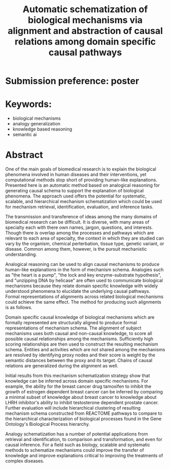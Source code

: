 #+title: Automatic schematization of biological mechanisms via alignment and abstraction of causal relations among domain specific causal pathways
#+roam_alias: caanai20
#+LaTeX_CLASS: article
#+LaTeX_CLASS_OPTIONS: [11pt, notitlepage]
#+LaTeX_HEADER: \usepackage[utf8]{inputenc}
#+LaTeX_HEADER: \usepackage[T1]{fontenc}
# % A note on fonts: As of 2019, NIH allows Arial, Georgia, Helvetica, and Palatino Linotype. Georgia and Arial are commercial fonts so you will need to use XeLaTeX and have them installed on your machine to use them. Palatino & Helvetica are available as free LaTeX packages so select the one you want and comment out the other.
#+LaTeX_HEADER: \usepackage{palatino}
# % A little extra line spread is better for the Palatino font
#+LaTeX_HEADER: \linespread{1.05}
#+LaTeX_HEADER: \renewcommand*\familydefault{\sfdefault}

#+LaTeX_HEADER: \usepackage{amsfonts, amsmath, amsthm, amssymb}
#+LaTeX_HEADER: \usepackage{graphicx}
#+LaTeX_HEADER: \usepackage{booktabs}
#+LaTeX_HEADER: \usepackage{wrapfig}
#+LaTeX_HEADER: \usepackage[labelfont=bf]{caption}
#+LaTeX_HEADER: \usepackage[top=0.5in,bottom=0.5in,left=0.5in,right=0.5in]{geometry}
#+LaTeX_HEADER: \pagestyle{empty}
#+LaTeX_HEADER: \hyphenation{ionto-pho-re-tic iso-tro-pic fortran}
#+OPTIONS: toc:nil date:nil

#+latex: \pagebreak
* Submission preference: poster

* Keywords:
  - biological mechanisms
  - analogy generalization
  - knowledge based reasoning
  - semantic ai

* Abstract

  # I present a method for inferring formerly represented pathway abstractions from sets of concrete pathways using an algorithm called Least Subsuming Subgraph (LeSS). A pathway abstraction (PA) is a schema for a set of pathways where constituent entities or activities are either left out or left unspecified. A PA may depict a submodule or subgraph in common among its subsumed concrete pathways (SCPs). Several PAs can be organized hierarchically, such as in the Gene Ontology Biological Process (GO-BP) ontology, but formal representations of these pathways depicting the structure and organization of entities and activities do not. PAs allow for modularization of known pathways, such as those in Reactome. Abstraction and modularization can assist in the transfer of knowledge from well understood pathways to new and less well understood pathways. Concrete pathway representations are often incomplete, and finding a good PA can facilitate hypothesis generation by making clear which entities or relationships need to be added, removed, or specified. In addition, pathway enrichment methods may not be able to map data to available target pathways because they either do not take into account causal directionality or require precise mappings to specific entities or activities. PAs can capture the underlying mechanism and allow for abstract matching of constituents. This method is evaluated by inferring PAs from Reactome and reclassifying the SCPs. A good PA will have lost only so much information from its SCPs as to be able to subsume all of them. The success of optimizing the PA information loss will be reflected on the recall and precision of the classification. A good PA will achieve high recall by losing information, thus subsuming more pathways, while it will achieve high precision by retaining information, thus subsuming only those pathways which actually are SCPs.
  # Biomedical research is largely focused around explaining the biological phenomena involved in human diseases and their interventions. These explanations often are in the form of biological mechanisms, a term used in more than 10% of PubMed abstracts in 2017 cite:dardenHarnessingFormalConcepts2018, which can be defined as the entities, activities, and organizational structures that produce regular changes from start to finish conditions cite:machamerThinkingMechanisms2000. Researchers often rely on analogies to explain mechanisms ("lock-and-key model of enzyme activity", "the heart is a pump", etc.) and these analogies can be helpful in forming hypotheses. It is believed that while humans frequently make low-level, within-domain analogies, they rarely make high-level or inter-domain analogies cite:gentnerComputationalModelsAnalogy2011, yet these are important when explaining mechanisms. If computational methods existed which could facilitate analogical reasoning, they would greatly improve mechanistic explanations of diseases and their interventions. Specifically, the construction of a hierarchy of mechanisms, each formally represented, which is structured so that general mechanisms are at the top and more concrete mechanisms are at the bottom, would help researchers to transition between mechanistic explanations at any level. Therefore, two broad goals are outlined in this proposal (1) to facilitate utilization of mechanistic knowledge about diseases and their interventions by constructing mechanism hierarchies built using a human-like automatic analogical reasoning strategy and (2) to promote the acquisition of causal knowledge about biomedical diseases from the biomedical literature through relation extraction which may improve (1).
   # Meanwhile, computational approaches of analogy have yet to be adopted for biological research, likely due to their reliance on hand-crafted rules cite:kuehneSEQLCategoryLearning2000 which are unsuitable to the diversity and complexity of biological areas of inquiry. However, if automatic approaches for analogy existed, they could be suitable for mechanistic inference, for which there is also very little computational infrastructure cite:dardenHarnessingFormalConcepts2018. Mechanisms are well-suited to schematization cite:craverSearchMechanismsDiscoveries2014, or abstraction, an unsolved task in computational analogy cite:gentnerComputationalModelsAnalogy2011. Automatic mechanism schematization of concrete disease mechanisms would allow researchers to construct general disease mechanism schemas which could be used to understand and translate knowledge between complex diseases.

   # Recent work by the Gene Ontology has focused on producing causal explanations of biological phenomena in the form of formal structural representations of mechanisms called Causal Activity Models (GO-CAMS) cite:thomasGeneOntologyCausal2019. These are often highly specific to a biological process and a model organism, so utilizing them for reasoning tasks outside of what they describe will require some method of generalization. Mechanism  schema have a number of purported uses including facilitating knowledge transfer, enhancing plausibility,
  # Here, I present a knowledge-driven automatic mechanism generalization method which takes specific structural representations of causal mechanisms and constructs a general structural representation of a mechanism schema which covers the specific mechanisms.
   # One of the main goals of biomedical research is to explain the biological phenomena involved in human diseases and interventions, yet computational methods stop short of providing human-like explanations. Understanding of these phenomena is often in terms of biological mechanisms which in turn are often understood in terms of analogies. Therefore the automatic generation of human-like explanations of biological phenomena will likely involve analogical reasoning. One kind of analogical reasoning, generalization, is related to an important task of reasoning about mechanisms called schematization. Mechanism schema can be used for the retrieval, mapping, adjustment, and evaluation of newly discovered and previously known mechanisms. Here, I present a method for the automatic schematization of biological mechanisms which uses both causal and non-causal knowledge about a set of structurally represented target mechanisms.
   # One of the main goals of biomedical research is to explain the biological phenomena involved in human diseases and their interventions, yet computational methods stop short of providing human-like explanations. Presented here is an automatic method based on analogical reasoning for generating causal schema to support the explanation of biological phenomena. The approach used offers the potential for systematic, scalable, and hierarchical mechanism schema construction which could be used for mechanism retrieval, identification, evaluation, and inference tasks.

   # The transmission and transference of ideas among the many domains of biomedical research can be difficult. It is diverse, with many areas of specialty each with there own names, jargon, questions, and interests. Though there is overlap among the processes and pathways which are relevant to each area of specialty, the context in which they are studied can vary by the organism, chemical perterbation, tissue type, genetic variant, or disease.

   # However, many of these specialty areas have in common the pursuit of mechanistic explanations. Often these are communicated using general analogies ("the heart is a pump", "the lock and key enzyme-substrate hypothesis", "unzipping DNA by heilcase") which can be effective both for understanding the underlying causal processes and inspiring new insights.

   # Analogies are efficient at elucidating ideas about mechanisms among researchers. This is because they can be used to relate domain specific causal processes to more widely understood causal processes. The analogies either implicitly or explicitly compare and align components of their subjects, allowing the domain specific knowledge to be abstracted away, leaving only the important causal information. These alignments can be formally represented as mechanism schema.

   # Mechanism schematization has a number of potential applications from retrieval and identification, to comparison and transformation, and even for causal inference.

   # The approach described here offers an automatic method for schematizing biological mechanisms using causal and non-causal knowledge. It is both systematic and scalable, which are necessary when dealing with the quantity and scope of available biomedical knowledge. The method takes formal representations of biological mechanisms and outputs their alignment as a formally represented mechanism schema. First, a novel algorithm for aligning and scoring chains of causal relations between sets of mechanisms is used and then the schema is constructed using sufficiently high scoring alignments. In the process of alignment, edges and nodes which are not shared are generalized by mapping to proxy edges and nodes. More distant proxy nodes are penalized in the scoring process. Then, causal distance is calculated between proxy nodes in the mechanism graphs.
   # Analogies in language usually involve implicit comparisons or alignments of their components, however automatic analogies may need to make these explicit. One of the tasks of analogies can be generalization to produce schema, which can be instantiated in multiple contexts. Analogical schematization is an appropriate strategy for biological mechanism schematization since biological mechanisms are often structurally represented and highly specific to a particular cellular process, enzymatic function, or organism. The method described here allows for mechanism schematization by aligning the mechanisms' causal pathways, scoring the alignments, then constructing a mechanism schema from abstracted components of the highly scoring alignments. To evaluate this method, these schema are compared to manually curated mechanisms.
   # Researchers in the biomedical domain often explain the biological mechanisms which underlie diseases and their interventions through the use of analogies. Presented here is an automated approach to help researchers explain biological phenomena through automatic schematization of causal mechanisms.

   # Human-like explanations are particularly important for establishing trust in predictions involved in clinical decision regarding drug interventions in cancer treatment. While AI systems provide great predictive power for scientific discovery and clinical decision making, they stop short of providing human-like explanations. Explanations for proposed cancer drugs are required to prevent off-target and adverse effects, avoid recurrence, and ensure effective treatment. Recently, there have been efforts to match FDA-approved drugs to cancer types, a process called drug-repurposing. While high-throughput assays allow for rapid testing of thousands of drugs, they are not able to predict the mechanism of action, the explanation of how the drug affects chemical pathways to restore healthy function or selectively kill tumor cells.


   One of the main goals of biomedical research is to explain the biological phenomena involved in human diseases and their interventions, yet computational methods stop short of providing human-like explanations. Presented here is an automatic method based on analogical reasoning for generating causal schema to support the explanation of biological phenomena. The approach used offers the potential for systematic, scalable, and hierarchical mechanism schematization which could be used for mechanism retrieval, identification, evaluation, and inference tasks.

   The transmission and transference of ideas among the many domains of biomedical research can be difficult. It is diverse, with many areas of specialty each with there own names, jargon, questions, and interests. Though there is overlap among the processes and pathways which are relevant to each area of specialty, the context in which they are studied can vary by the organism, chemical perterbation, tissue type, genetic variant, or disease. Common among them, however, is the pursuit mechanistic understanding.

   # Systematic and scalable automatic means of schematizing causal knowledge across the many domains of biomedical expertise could improve researcher's abilities to explain their findings in a broader context and help find new discoveries.

   Analogical reasoning can be used to align causal mechanisms to produce human-like explanations in the form of mechanism schema. Analogies such as "the heart is a pump", "the lock and key enzyme-substrate hypothesis", and "unzipping DNA by helicase" are often used to communicate biological mechanisms because they relate domain specific knowledge with widely understood phenomena to elucidate the underlying causal pathways. Formal representations of alignments across related biological mechanisms could achieve the same effect. The method for producing such alignments is as follows.

   Domain specific causal knowledge of biological mechanisms which are formally represented are structurally aligned to produce formal representations of mechanism schema. The alignment of subject mechanisms uses both causal and non-causal knowledge, to score all possible causal relationships among the mechanisms. Sufficiently high scoring relationships are then used to construct the resulting mechanism schema. Entities and activities which are not shared among the mechanisms are resolved by identifying proxy nodes and their score is weight by the semantic distances between the proxy and its target. Chains of causal relations are generalized during the alignment as well.

   Initial results from this mechanism schematization strategy show that knowledge can be inferred across domain specific mechanisms. For example, the ability for the breast cancer drug tamoxifen to inhibit the growth of estrogen dependent breast cancer can be inferred by comparing a minimal subset of knowledge about breast cancer to knowledge about LHRH inhibitor's ability to inhibit testosterone dependent prostate cancer. Further evaluation will include hierarchical clustering of resulting mechanism schema constructed from REACTOME pathways to compare to the hierarchical characterization of biological processes found in the Gene Ontology's Biological Process hierarchy.

   Analogy schematization has a number of potential applications from retrieval and identification, to comparison and transformation, and even for causal inference. For a field such as biology, scalable and systematic methods to schematize mechanisms could improve the transfer of knowledge and improve explanations critical to improving the treatments of complex diseases.
